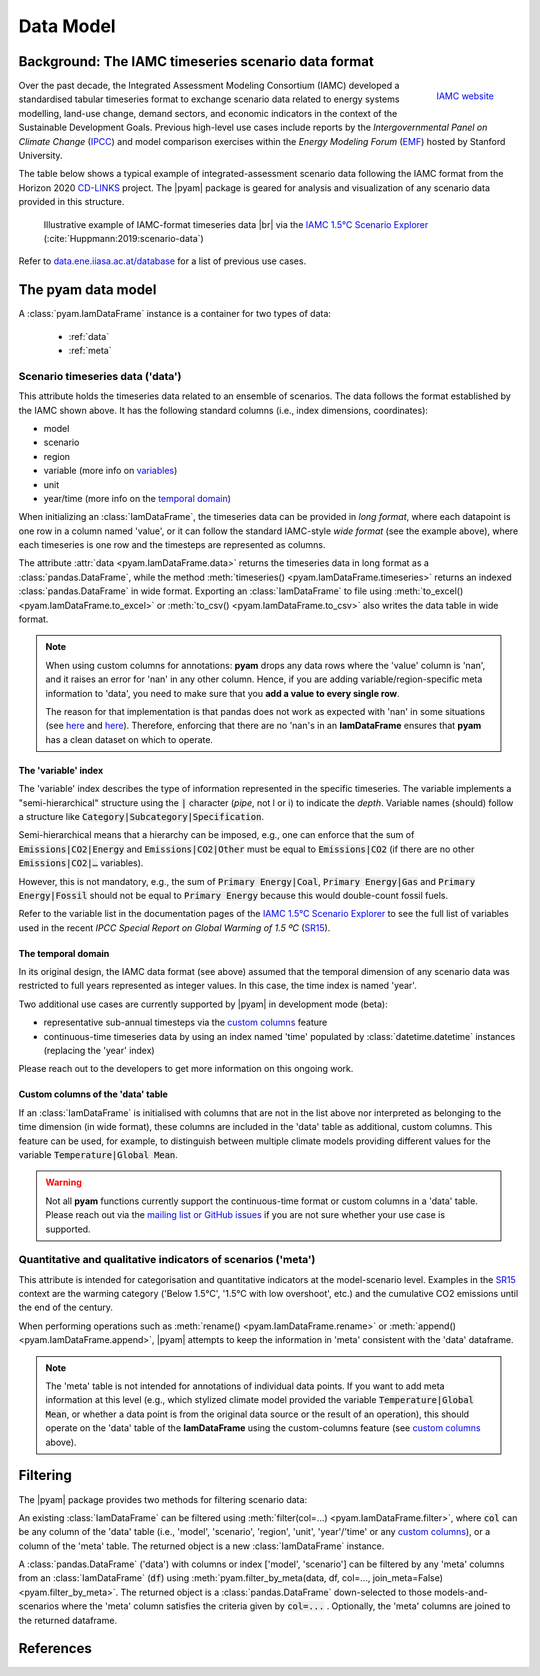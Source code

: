 Data Model
==========

Background: The IAMC timeseries scenario data format
----------------------------------------------------

.. figure:: _static/iamc-logo.png
   :width: 150px
   :align: right

   `IAMC website`_

.. _`IAMC Website`: http://iamconsortium.org/

Over the past decade, the Integrated Assessment Modeling Consortium (IAMC)
developed a standardised tabular timeseries format to exchange scenario data
related to energy systems modelling, land-use change, demand sectors,
and economic indicators in the context of the Sustainable Development Goals.
Previous high-level use cases include reports by the *Intergovernmental Panel
on Climate Change* (`IPCC`_) and model comparison exercises
within the *Energy Modeling Forum* (`EMF`_) hosted by Stanford University.

The table below shows a typical example of integrated-assessment scenario data
following the IAMC format from the Horizon 2020 `CD-LINKS`_ project.
The |pyam| package is geared for analysis and visualization of any scenario
data provided in this structure.

.. figure:: _static/iamc_template.png

   Illustrative example of IAMC-format timeseries data |br|
   via the `IAMC 1.5°C Scenario Explorer`_ (:cite:`Huppmann:2019:scenario-data`)

.. _`IAMC 1.5°C Scenario Explorer`: https://data.ene.iiasa.ac.at/iamc-1.5c-explorer

Refer to `data.ene.iiasa.ac.at/database`_ for a list of previous use cases.

.. _`IPCC`: https://www.ipcc.ch

.. _`EMF`: https://emf.stanford.edu

.. _`CD-LINKS`: https://www.cd-links.org

.. _`data.ene.iiasa.ac.at/database`: https://data.ene.iiasa.ac.at/database

The pyam data model
-------------------

A :class:`pyam.IamDataFrame` instance is a container for two types of data:

 - :ref:`data`
 - :ref:`meta`

.. _data:

Scenario timeseries data ('data')
~~~~~~~~~~~~~~~~~~~~~~~~~~~~~~~~~

This attribute holds the timeseries data related to an ensemble of scenarios.
The data follows the format established by the IAMC shown above.
It has the following standard columns (i.e., index dimensions, coordinates):

- model
- scenario
- region
- variable (more info on variables_)
- unit
- year/time (more info on the `temporal domain`_)

When initializing an :class:`IamDataFrame`, the timeseries data can be provided
in *long format*, where each datapoint is one row in a column named 'value',
or it can follow the standard IAMC-style *wide format* (see the example above),
where each timeseries is one row and the timesteps are represented as columns.

The attribute :attr:`data <pyam.IamDataFrame.data>` returns the timeseries data
in long format as a :class:`pandas.DataFrame`, while
the method :meth:`timeseries() <pyam.IamDataFrame.timeseries>` returns
an indexed :class:`pandas.DataFrame` in wide format.
Exporting an :class:`IamDataFrame` to file using
:meth:`to_excel() <pyam.IamDataFrame.to_excel>` or
:meth:`to_csv() <pyam.IamDataFrame.to_csv>` also writes the data table
in wide format.

.. note::

    When using custom columns for annotations:
    **pyam** drops any data rows where the 'value' column is 'nan',
    and it raises an error for 'nan' in any other column.
    Hence, if you are adding variable/region-specific meta information to
    'data', you need to make sure that you **add a value to every single row**.

    The reason for that implementation is that pandas does not work as expected
    with 'nan' in some situations
    (see `here <https://stackoverflow.com/a/18431417>`_ and
    `here <https://stackoverflow.com/a/13606221>`_).
    Therefore, enforcing that there are no 'nan's in an **IamDataFrame**
    ensures that **pyam** has a clean dataset on which to operate.

.. _variables:

The 'variable' index
^^^^^^^^^^^^^^^^^^^^

The 'variable' index describes the type of information represented
in the specific timeseries.
The variable implements a "semi-hierarchical" structure
using the :code:`|` character (*pipe*, not l or i) to indicate the *depth*.
Variable names (should) follow a structure
like :code:`Category|Subcategory|Specification`.

Semi-hierarchical means that a hierarchy can be imposed, e.g., one can enforce
that the sum of :code:`Emissions|CO2|Energy` and :code:`Emissions|CO2|Other`
must be equal to :code:`Emissions|CO2`
(if there are no other :code:`Emissions|CO2|…` variables).

However, this is not mandatory, e.g., the sum of :code:`Primary Energy|Coal`,
:code:`Primary Energy|Gas` and :code:`Primary Energy|Fossil` should not be equal
to :code:`Primary Energy` because this would double-count fossil fuels.

Refer to the variable list in the documentation pages of the
`IAMC 1.5°C Scenario Explorer`_ to see the full list of variables used in the
recent *IPCC Special Report on Global Warming of 1.5 ºC* (`SR15`_).

.. _`SR15`: https://www.ipcc.ch/sr15/

.. _`temporal domain`:

The temporal domain
^^^^^^^^^^^^^^^^^^^

In its original design, the IAMC data format (see above) assumed that the
temporal dimension of any scenario data was restricted to full years
represented as integer values.
In this case, the time index is named 'year'.

Two additional use cases are currently supported by |pyam|
in development mode (beta):

- representative sub-annual timesteps via the `custom columns`_ feature

- continuous-time timeseries data by using an index named 'time'
  populated by :class:`datetime.datetime` instances
  (replacing the 'year' index)

Please reach out to the developers to get more information on this
ongoing work.

.. _`custom columns`:

Custom columns of the 'data' table
^^^^^^^^^^^^^^^^^^^^^^^^^^^^^^^^^^

If an :class:`IamDataFrame` is initialised with columns that are not in the
list above nor interpreted as belonging to the time dimension (in wide format),
these columns are included in the 'data' table as additional, custom columns.
This feature can be used, for example, to distinguish between multiple
climate models providing different values for the variable
:code:`Temperature|Global Mean`.

.. warning::

    Not all **pyam** functions currently support the continuous-time format or
    custom columns in a 'data' table. Please reach out via the 
    `mailing list or GitHub issues`_ if you are not sure whether your use case
    is supported.

.. _`mailing list or GitHub issues`: contributing.html

.. _meta:

Quantitative and qualitative indicators of scenarios ('meta')
~~~~~~~~~~~~~~~~~~~~~~~~~~~~~~~~~~~~~~~~~~~~~~~~~~~~~~~~~~~~~

This attribute is intended for categorisation and quantitative indicators
at the model-scenario level.
Examples in the `SR15`_ context are the warming category
('Below 1.5°C', '1.5°C with low overshoot', etc.) and the cumulative
CO2 emissions until the end of the century.

When performing operations such as :meth:`rename() <pyam.IamDataFrame.rename>`
or :meth:`append() <pyam.IamDataFrame.append>`,
|pyam| attempts to keep the information in 'meta' consistent with
the 'data' dataframe.

.. note::

    The 'meta' table is not intended for annotations of individual
    data points. If you want to add meta information at this level
    (e.g., which stylized climate model provided the variable
    :code:`Temperature|Global Mean`, or whether a data point is from the 
    original data source or the result of an operation), this should operate on
    the 'data' table of the **IamDataFrame** using the
    custom-columns feature (see `custom columns`_ above).

Filtering
---------

The |pyam| package provides two methods for filtering scenario data:

An existing :class:`IamDataFrame` can be filtered using
:meth:`filter(col=...) <pyam.IamDataFrame.filter>`,
where :code:`col` can be any column of the 'data' table (i.e.,
'model', 'scenario', 'region', 'unit', 'year'/'time' or any `custom
columns`_), or a column of the 'meta' table. The returned object is
a new :class:`IamDataFrame` instance.

A :class:`pandas.DataFrame` ('data') with columns or index
['model', 'scenario'] can be filtered by any 'meta' columns from
an :class:`IamDataFrame` (:code:`df`) using 
:meth:`pyam.filter_by_meta(data, df, col=..., join_meta=False) <pyam.filter_by_meta>`.
The returned object is a :class:`pandas.DataFrame` down-selected to those
models-and-scenarios where the 'meta' column satisfies the criteria given
by :code:`col=...` .
Optionally, the 'meta' columns are joined to the returned dataframe.

References
----------

.. bibliography:: _bib/data.bib
   :style: plain
   :cited:
